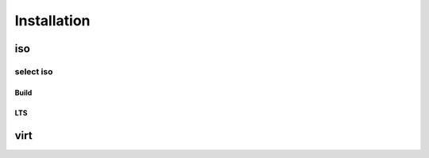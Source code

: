 ############
Installation
############



iso
###

select iso
==========

Build
-----

LTS
---


virt
####


